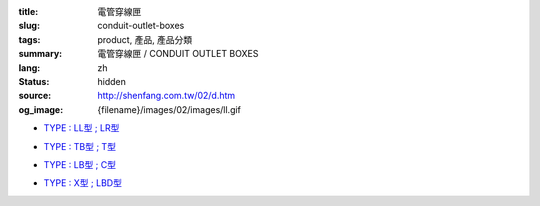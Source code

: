 :title: 電管穿線匣
:slug: conduit-outlet-boxes
:tags: product, 產品, 產品分類
:summary: 電管穿線匣 / CONDUIT OUTLET BOXES
:lang: zh
:status: hidden
:source: http://shenfang.com.tw/02/d.htm
:og_image: {filename}/images/02/images/ll.gif


- `TYPE : LL型 ; LR型 <{filename}ll-type-lr-type.rst>`_

  .. image:: {filename}/images/02/images/ll.gif
     :name: http://shenfang.com.tw/02/images/LL.gif
     :alt: product
     :class: product-image-thumbnail

  .. image:: {filename}/images/02/images/lr.gif
     :name: http://shenfang.com.tw/02/images/LR.gif
     :alt: product
     :class: product-image-thumbnail

- `TYPE : TB型 ; T型 <{filename}tb-type-t-type.rst>`_

  .. image:: {filename}/images/02/images/tb.gif
     :name: http://shenfang.com.tw/02/images/TB.gif
     :alt: product
     :class: product-image-thumbnail

  .. image:: {filename}/images/02/images/t.gif
     :name: http://shenfang.com.tw/02/images/T.gif
     :alt: product
     :class: product-image-thumbnail

- `TYPE : LB型 ; C型 <{filename}lb-type-c-type.rst>`_

  .. image:: {filename}/images/02/images/lb.gif
     :name: http://shenfang.com.tw/02/images/LB.gif
     :alt: product
     :class: product-image-thumbnail

  .. image:: {filename}/images/02/images/c.gif
     :name: http://shenfang.com.tw/02/images/C.gif
     :alt: product
     :class: product-image-thumbnail

- `TYPE : X型 ; LBD型 <{filename}x-type-lbd-type.rst>`_

  .. image:: {filename}/images/02/images/x.jpg
     :name: http://shenfang.com.tw/02/images/X.JPG
     :alt: product
     :class: product-image-thumbnail

  .. image:: {filename}/images/02/images/lbd.jpg
     :name: http://shenfang.com.tw/02/images/LBD.JPG
     :alt: product
     :class: product-image-thumbnail
